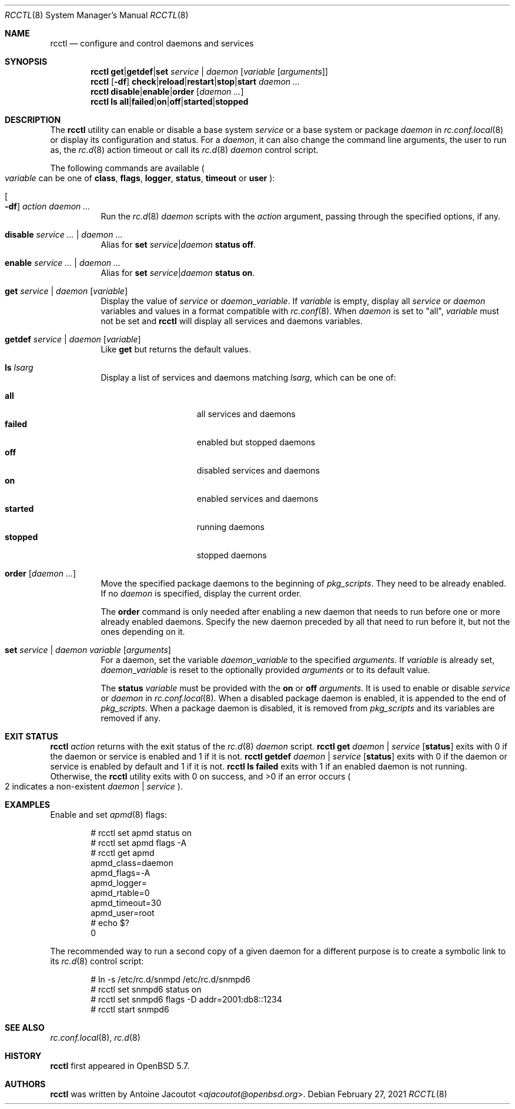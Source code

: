 .\"	$OpenBSD: rcctl.8,v 1.36 2021/02/27 09:28:04 ajacoutot Exp $
.\"
.\" Copyright (c) 2014 Antoine Jacoutot <ajacoutot@openbsd.org>
.\"
.\" Permission to use, copy, modify, and distribute this software for any
.\" purpose with or without fee is hereby granted, provided that the above
.\" copyright notice and this permission notice appear in all copies.
.\"
.\" THE SOFTWARE IS PROVIDED "AS IS" AND THE AUTHOR DISCLAIMS ALL WARRANTIES
.\" WITH REGARD TO THIS SOFTWARE INCLUDING ALL IMPLIED WARRANTIES OF
.\" MERCHANTABILITY AND FITNESS. IN NO EVENT SHALL THE AUTHOR BE LIABLE FOR
.\" ANY SPECIAL, DIRECT, INDIRECT, OR CONSEQUENTIAL DAMAGES OR ANY DAMAGES
.\" WHATSOEVER RESULTING FROM LOSS OF USE, DATA OR PROFITS, WHETHER IN AN
.\" ACTION OF CONTRACT, NEGLIGENCE OR OTHER TORTIOUS ACTION, ARISING OUT OF
.\" OR IN CONNECTION WITH THE USE OR PERFORMANCE OF THIS SOFTWARE.
.\"
.Dd $Mdocdate: February 27 2021 $
.Dt RCCTL 8
.Os
.Sh NAME
.Nm rcctl
.Nd configure and control daemons and services
.Sh SYNOPSIS
.Nm rcctl
.Cm get Ns | Ns Cm getdef Ns | Ns Cm set
.Ar service | daemon Op Ar variable Op Ar arguments
.Nm rcctl
.Op Fl df
.Sm off
.Cm check | reload | restart | stop | start
.Sm on
.Ar daemon ...
.Nm rcctl
.Cm disable Ns | Ns Cm enable Ns | Ns Cm order
.Op Ar daemon ...
.Nm rcctl
.Cm ls
.Sm off
.Cm all | failed | on | off | started | stopped
.Sm on
.Sh DESCRIPTION
The
.Nm
utility can enable or disable a base system
.Ar service
or a base system or package
.Ar daemon
in
.Xr rc.conf.local 8
or display its configuration and status.
For a
.Ar daemon ,
it can also change the command line arguments, the user to run as, the
.Xr rc.d 8
action timeout or call its
.Xr rc.d 8
.Ar daemon
control script.
.Pp
The following commands are available
.Po
.Ar variable
can be one of
.Cm class ,
.Cm flags ,
.Cm logger ,
.Cm status ,
.Cm timeout
or
.Cm user
.Pc :
.Bl -tag -width Ds
.It Oo Fl df Oc Ar action daemon ...
Run the
.Xr rc.d 8
.Ar daemon
scripts with the
.Ar action
argument, passing through the specified options, if any.
.It Cm disable Ar service ... | daemon ...
Alias for
.Cm set Ar service Ns | Ns Ar daemon Cm status off .
.It Cm enable Ar service ... | daemon ...
Alias for
.Cm set Ar service Ns | Ns Ar daemon Cm status on .
.It Cm get Ar service | daemon Op Ar variable
Display the value of
.Ar service
or
.Ar daemon Ns _ Ns Ar variable .
If
.Ar variable
is empty, display all
.Ar service
or
.Ar daemon
variables and values in a format
compatible with
.Xr rc.conf 8 .
When
.Ar daemon
is set to
.Qq all ,
.Ar variable
must not be set and
.Nm
will display all services and daemons variables.
.It Cm getdef Ar service | daemon Op Ar variable
Like
.Cm get
but returns the default values.
.It Cm ls Ar lsarg
Display a list of services and daemons matching
.Ar lsarg ,
which can be one of:
.Pp
.Bl -tag -width stopped -offset indent -compact
.It Cm all
all services and daemons
.It Cm failed
enabled but stopped daemons
.It Cm off
disabled services and daemons
.It Cm on
enabled services and daemons
.It Cm started
running daemons
.It Cm stopped
stopped daemons
.El
.It Cm order Op Ar daemon ...
Move the specified package daemons to the beginning of
.Va pkg_scripts .
They need to be already enabled.
If no
.Ar daemon
is specified, display the current order.
.Pp
The
.Cm order
command is only needed after enabling a new daemon
that needs to run before one or more already enabled daemons.
Specify the new daemon preceded by all that need to run before it,
but not the ones depending on it.
.It Cm set Ar service | daemon variable Op Ar arguments
For a daemon, set the variable
.Ar daemon Ns _ Ns Ar variable
to the specified
.Ar arguments .
If
.Ar variable
is already set,
.Ar daemon Ns _ Ns Ar variable
is reset to the optionally provided
.Ar arguments
or to its default value.
.Pp
The
.Cm status
.Ar variable
must be provided with the
.Cm on
or
.Cm off
.Ar arguments .
It is used to enable or disable
.Ar service
or
.Ar daemon
in
.Xr rc.conf.local 8 .
When a disabled package daemon is enabled, it is appended to the end of
.Va pkg_scripts .
When a package daemon is disabled, it is removed from
.Va pkg_scripts
and its variables are removed if any.
.El
.Sh EXIT STATUS
.Nm Ar action
returns with the exit status of the
.Xr rc.d 8
.Ar daemon
script.
.Nm Cm get Ar daemon | service Op Cm status
exits with 0 if the daemon or service is enabled and 1 if it is not.
.Nm Cm getdef Ar daemon | service Op Cm status
exits with 0 if the daemon or service is enabled by default
and 1 if it is not.
.Nm Cm ls failed
exits with 1 if an enabled daemon is not running.
Otherwise, the
.Nm
utility exits with 0 on success, and >0 if an error occurs
.Po 2 indicates a non-existent
.Ar daemon | service
.Pc .
.Sh EXAMPLES
Enable and set
.Xr apmd 8
flags:
.Bd -literal -offset indent
# rcctl set apmd status on
# rcctl set apmd flags -A
# rcctl get apmd
apmd_class=daemon
apmd_flags=-A
apmd_logger=
apmd_rtable=0
apmd_timeout=30
apmd_user=root
# echo $?
0
.Ed
.Pp
The recommended way to run a second copy of a given daemon for a
different purpose is to create a symbolic link to its
.Xr rc.d 8
control script:
.Bd -literal -offset indent
# ln -s /etc/rc.d/snmpd /etc/rc.d/snmpd6
# rcctl set snmpd6 status on
# rcctl set snmpd6 flags -D addr=2001:db8::1234
# rcctl start snmpd6
.Ed
.Sh SEE ALSO
.Xr rc.conf.local 8 ,
.Xr rc.d 8
.Sh HISTORY
.Nm
first appeared in
.Ox 5.7 .
.Sh AUTHORS
.Nm
was written by
.An Antoine Jacoutot Aq Mt ajacoutot@openbsd.org .
